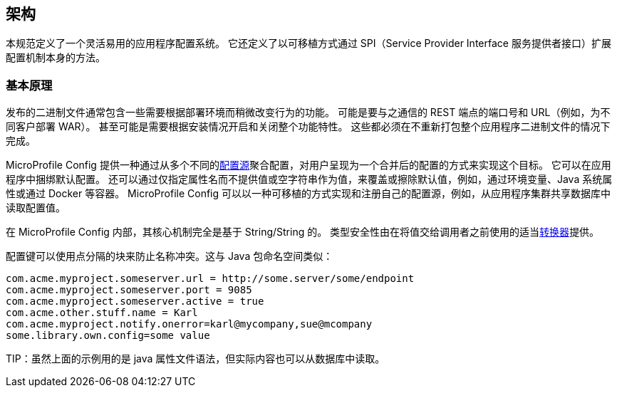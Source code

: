 //
// Copyright (c) 2016-2017 Eclipse Microprofile Contributors:
// Mark Struberg
//
// Licensed under the Apache License, Version 2.0 (the "License");
// you may not use this file except in compliance with the License.
// You may obtain a copy of the License at
//
//     http://www.apache.org/licenses/LICENSE-2.0
//
// Unless required by applicable law or agreed to in writing, software
// distributed under the License is distributed on an "AS IS" BASIS,
// WITHOUT WARRANTIES OR CONDITIONS OF ANY KIND, either express or implied.
// See the License for the specific language governing permissions and
// limitations under the License.
//

[[architecture]]
// == Architecture
//
// This specification defines an easy to use and flexible system for application configuration.
// It also defines ways to extend the configuration mechanism itself via a SPI (Service Provider Interface) in a portable fashion.

== 架构

本规范定义了一个灵活易用的应用程序配置系统。
它还定义了以可移植方式通过 SPI（Service Provider Interface 服务提供者接口）扩展配置机制本身的方法。

// === Rationale
//
// Released binaries often contain functionality which needs to behave slightly differently depending on the deployment.
// This might be the port numbers and URLs of REST endpoints to talk to (e.g. depending on the customer for whom a WAR is deployed).
// Or it might even be whole features which need to be switched on and off depending on the installation.
// All this must be possible without the need to re-package the whole application binary.

=== 基本原理

发布的二进制文件通常包含一些需要根据部署环境而稍微改变行为的功能。
可能是要与之通信的 REST 端点的端口号和 URL（例如，为不同客户部署 WAR）。
甚至可能是需要根据安装情况开启和关闭整个功能特性。
这些都必须在不重新打包整个应用程序二进制文件的情况下完成。


// MicroProfile Config provides a way to achieve this goal by aggregating configuration from many different <<configsource,ConfigSources>> and presents a single merged view to the user.
// This allows the application to bundle default configuration within the application.
// It also allows to override the defaults from outside or erase the property by simply specifying the property name without providing a value or an empty string as the value,
// e.g. via an environment variable a Java system property or via a container like Docker.
// MicroProfile Config also allows to implement and register own configuration sources in a portable way, e.g. for reading configuration values from a shared database in an application cluster.
MicroProfile Config 提供一种通过从多个不同的<<configsource,配置源>>聚合配置，对用户呈现为一个合并后的配置的方式来实现这个目标。
它可以在应用程序中捆绑默认配置。
还可以通过仅指定属性名而不提供值或空字符串作为值，来覆盖或擦除默认值，例如，通过环境变量、Java 系统属性或通过 Docker 等容器。
MicroProfile Config 可以以一种可移植的方式实现和注册自己的配置源，例如，从应用程序集群共享数据库中读取配置值。



// Internally, the core MicroProfile Config mechanism is purely String/String based.
// Type-safety is intentionally only provided on top of that by using the proper <<converters,Converters>> before handing the value out to the caller.
//
// The configuration key might use dot-separated blocks to prevent name conflicts. This is similar to Java package namespacing:

在 MicroProfile Config 内部，其核心机制完全是基于 String/String 的。
类型安全性由在将值交给调用者之前使用的适当<<converters,转换器>>提供。

配置键可以使用点分隔的块来防止名称冲突。这与 Java 包命名空间类似：

[source, text]
----
com.acme.myproject.someserver.url = http://some.server/some/endpoint
com.acme.myproject.someserver.port = 9085
com.acme.myproject.someserver.active = true
com.acme.other.stuff.name = Karl
com.acme.myproject.notify.onerror=karl@mycompany,sue@mcompany
some.library.own.config=some value
----


// TIP: while the above example is in the java property file syntax the actual content could also e.g. be read from a database.
TIP：虽然上面的示例用的是 java 属性文件语法，但实际内容也可以从数据库中读取。
